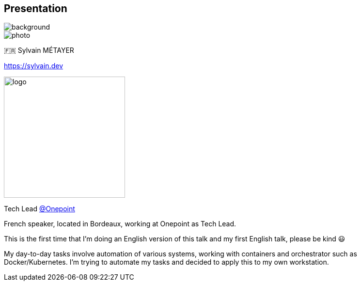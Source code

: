 [%notitle.columns.is-vcentered.transparency]
== Presentation

image::devoxx/DevoxxFR2024_0034.jpg[background, size=fill]

[.column.is-one-third]
--
image::photo.png[]
--

[.column.is-3.has-text-left.medium]
--
🇫🇷 Sylvain MÉTAYER

link:https://sylvain.dev[]
--

[.column]
--
[.vertical-align-middle]
image:logo.png[width=250]

Tech Lead link:https://www.groupeonepoint.com/fr/[@Onepoint]
--

[.notes]
****
French speaker, located in Bordeaux, working at Onepoint as Tech Lead.

This is the first time that I'm doing an English version of this talk and my first English talk, please be kind 😃

My day-to-day tasks involve automation of various systems, working with containers and orchestrator such as Docker/Kubernetes. I'm trying to automate my tasks and decided to apply this to my own workstation.
****
